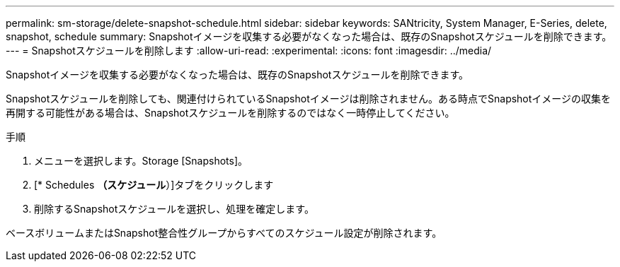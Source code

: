 ---
permalink: sm-storage/delete-snapshot-schedule.html 
sidebar: sidebar 
keywords: SANtricity, System Manager, E-Series, delete, snapshot, schedule 
summary: Snapshotイメージを収集する必要がなくなった場合は、既存のSnapshotスケジュールを削除できます。 
---
= Snapshotスケジュールを削除します
:allow-uri-read: 
:experimental: 
:icons: font
:imagesdir: ../media/


[role="lead"]
Snapshotイメージを収集する必要がなくなった場合は、既存のSnapshotスケジュールを削除できます。

Snapshotスケジュールを削除しても、関連付けられているSnapshotイメージは削除されません。ある時点でSnapshotイメージの収集を再開する可能性がある場合は、Snapshotスケジュールを削除するのではなく一時停止してください。

.手順
. メニューを選択します。Storage [Snapshots]。
. [* Schedules *（スケジュール*）]タブをクリックします
. 削除するSnapshotスケジュールを選択し、処理を確定します。


ベースボリュームまたはSnapshot整合性グループからすべてのスケジュール設定が削除されます。
